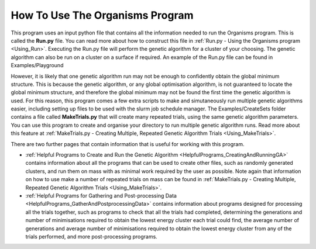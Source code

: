
.. _How_To_Use_The_Organisms_Program:

How To Use The Organisms Program
================================

This program uses an input python file that contains all the information needed to run the Organisms program. This is called the **Run.py** file. You can read more about how to construct this file in :ref:`Run.py - Using the Organisms program <Using_Run>`. Executing the Run.py file will perform the genetic algorithm for a cluster of your choosing. The genetic algorithm can also be run on a cluster on a surface if required. An example of the Run.py file can be found in Examples/Playground

However, it is likely that one genetic algorithm run may not be enough to confidently obtain the global minimum structure. This is because the genetic algorithm, or any global optimisation algorithm, is not guaranteed to locate the global minimum structure, and therefore the global minimum may not be found the first time the genetic algorithm is used. For this reason, this program comes a few extra scripts to make and simutaneously run multiple genetic algorithms easier, including setting up files to be used with the slurm job schedule manager. The Examples/CreateSets folder contains a file called **MakeTrials.py** that will create many repeated trials, using the same genetic algorithm parameters. You can use this program to create and organise your directory to run multiple genetic algorithm runs. Read more about this feature at :ref:`MakeTrials.py - Creating Multiple, Repeated Genetic Algorithm Trials <Using_MakeTrials>`. 

There are two further pages that contain information that is useful for working with this program. 

* :ref:`Helpful Programs to Create and Run the Genetic Algorithm <HelpfulPrograms_CreatingAndRunningGA>` contains information about all the programs that can be used to create other files, such as randomly generated clusters, and run them on mass with as minimal work required by the user as possible. Note again that information on how to use make a number of repeated trials on mass can be found in :ref:`MakeTrials.py - Creating Multiple, Repeated Genetic Algorithm Trials <Using_MakeTrials>`. 
* :ref:`Helpful Programs for Gathering and Post-processing Data <HelpfulPrograms_GatherAndPostprocessingData>` contains information about programs designed for processing all the trials together, such as programs to check that all the trials had completed, determining the generations and number of minimisations required to obtain the lowest energy cluster each trial could find, the average number of generations and average number of minimisations required to obtain the lowest energy cluster from any of the trials performed, and more post-processing programs. 
